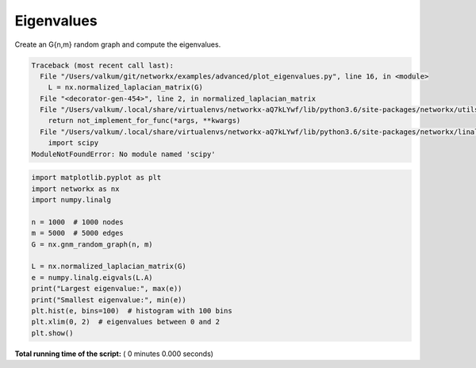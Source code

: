 

.. _sphx_glr_auto_examples_advanced_plot_eigenvalues.py:


===========
Eigenvalues
===========

Create an G{n,m} random graph and compute the eigenvalues.




.. code-block:: pytb

    Traceback (most recent call last):
      File "/Users/valkum/git/networkx/examples/advanced/plot_eigenvalues.py", line 16, in <module>
        L = nx.normalized_laplacian_matrix(G)
      File "<decorator-gen-454>", line 2, in normalized_laplacian_matrix
      File "/Users/valkum/.local/share/virtualenvs/networkx-aQ7kLYwf/lib/python3.6/site-packages/networkx/utils/decorators.py", line 73, in _not_implemented_for
        return not_implement_for_func(*args, **kwargs)
      File "/Users/valkum/.local/share/virtualenvs/networkx-aQ7kLYwf/lib/python3.6/site-packages/networkx/linalg/laplacianmatrix.py", line 116, in normalized_laplacian_matrix
        import scipy
    ModuleNotFoundError: No module named 'scipy'





.. code-block:: python

    import matplotlib.pyplot as plt
    import networkx as nx
    import numpy.linalg

    n = 1000  # 1000 nodes
    m = 5000  # 5000 edges
    G = nx.gnm_random_graph(n, m)

    L = nx.normalized_laplacian_matrix(G)
    e = numpy.linalg.eigvals(L.A)
    print("Largest eigenvalue:", max(e))
    print("Smallest eigenvalue:", min(e))
    plt.hist(e, bins=100)  # histogram with 100 bins
    plt.xlim(0, 2)  # eigenvalues between 0 and 2
    plt.show()

**Total running time of the script:** ( 0 minutes  0.000 seconds)



.. only :: html

 .. container:: sphx-glr-footer


  .. container:: sphx-glr-download

     :download:`Download Python source code: plot_eigenvalues.py <plot_eigenvalues.py>`



  .. container:: sphx-glr-download

     :download:`Download Jupyter notebook: plot_eigenvalues.ipynb <plot_eigenvalues.ipynb>`


.. only:: html

 .. rst-class:: sphx-glr-signature

    `Gallery generated by Sphinx-Gallery <https://sphinx-gallery.readthedocs.io>`_

